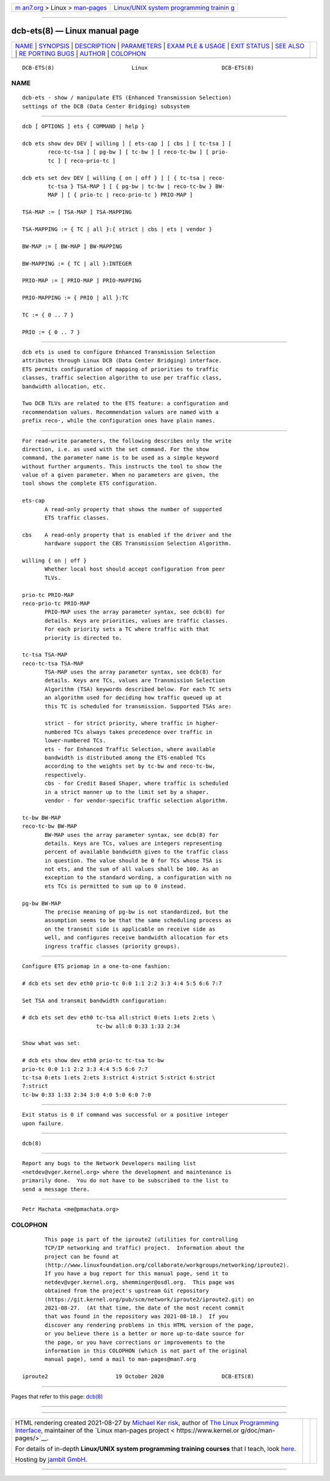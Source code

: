 .. container:: page-top

.. container:: nav-bar

   +----------------------------------+----------------------------------+
   | `m                               | `Linux/UNIX system programming   |
   | an7.org <../../../index.html>`__ | trainin                          |
   | > Linux >                        | g <http://man7.org/training/>`__ |
   | `man-pages <../index.html>`__    |                                  |
   +----------------------------------+----------------------------------+

--------------

dcb-ets(8) — Linux manual page
==============================

+-----------------------------------+-----------------------------------+
| `NAME <#NAME>`__ \|               |                                   |
| `SYNOPSIS <#SYNOPSIS>`__ \|       |                                   |
| `DESCRIPTION <#DESCRIPTION>`__ \| |                                   |
| `PARAMETERS <#PARAMETERS>`__ \|   |                                   |
| `EXAM                             |                                   |
| PLE & USAGE <#EXAMPLE_&_USAGE>`__ |                                   |
| \| `EXIT STATUS <#EXIT_STATUS>`__ |                                   |
| \| `SEE ALSO <#SEE_ALSO>`__ \|    |                                   |
| `RE                               |                                   |
| PORTING BUGS <#REPORTING_BUGS>`__ |                                   |
| \| `AUTHOR <#AUTHOR>`__ \|        |                                   |
| `COLOPHON <#COLOPHON>`__          |                                   |
+-----------------------------------+-----------------------------------+
| .. container:: man-search-box     |                                   |
+-----------------------------------+-----------------------------------+

::

   DCB-ETS(8)                        Linux                       DCB-ETS(8)

NAME
-------------------------------------------------

::

          dcb-ets - show / manipulate ETS (Enhanced Transmission Selection)
          settings of the DCB (Data Center Bridging) subsystem


---------------------------------------------------------

::

          dcb [ OPTIONS ] ets { COMMAND | help }

          dcb ets show dev DEV [ willing ] [ ets-cap ] [ cbs ] [ tc-tsa ] [
                  reco-tc-tsa ] [ pg-bw ] [ tc-bw ] [ reco-tc-bw ] [ prio-
                  tc ] [ reco-prio-tc ]

          dcb ets set dev DEV [ willing { on | off } ] [ { tc-tsa | reco-
                  tc-tsa } TSA-MAP ] [ { pg-bw | tc-bw | reco-tc-bw } BW-
                  MAP ] [ { prio-tc | reco-prio-tc } PRIO-MAP ]

          TSA-MAP := [ TSA-MAP ] TSA-MAPPING

          TSA-MAPPING := { TC | all }:{ strict | cbs | ets | vendor }

          BW-MAP := [ BW-MAP ] BW-MAPPING

          BW-MAPPING := { TC | all }:INTEGER

          PRIO-MAP := [ PRIO-MAP ] PRIO-MAPPING

          PRIO-MAPPING := { PRIO | all }:TC

          TC := { 0 .. 7 }

          PRIO := { 0 .. 7 }


---------------------------------------------------------------

::

          dcb ets is used to configure Enhanced Transmission Selection
          attributes through Linux DCB (Data Center Bridging) interface.
          ETS permits configuration of mapping of priorities to traffic
          classes, traffic selection algorithm to use per traffic class,
          bandwidth allocation, etc.

          Two DCB TLVs are related to the ETS feature: a configuration and
          recommendation values. Recommendation values are named with a
          prefix reco-, while the configuration ones have plain names.


-------------------------------------------------------------

::

          For read-write parameters, the following describes only the write
          direction, i.e. as used with the set command. For the show
          command, the parameter name is to be used as a simple keyword
          without further arguments. This instructs the tool to show the
          value of a given parameter. When no parameters are given, the
          tool shows the complete ETS configuration.

          ets-cap
                 A read-only property that shows the number of supported
                 ETS traffic classes.

          cbs    A read-only property that is enabled if the driver and the
                 hardware support the CBS Transmission Selection Algorithm.

          willing { on | off }
                 Whether local host should accept configuration from peer
                 TLVs.

          prio-tc PRIO-MAP
          reco-prio-tc PRIO-MAP
                 PRIO-MAP uses the array parameter syntax, see dcb(8) for
                 details. Keys are priorities, values are traffic classes.
                 For each priority sets a TC where traffic with that
                 priority is directed to.

          tc-tsa TSA-MAP
          reco-tc-tsa TSA-MAP
                 TSA-MAP uses the array parameter syntax, see dcb(8) for
                 details. Keys are TCs, values are Transmission Selection
                 Algorithm (TSA) keywords described below. For each TC sets
                 an algorithm used for deciding how traffic queued up at
                 this TC is scheduled for transmission. Supported TSAs are:

                 strict - for strict priority, where traffic in higher-
                 numbered TCs always takes precedence over traffic in
                 lower-numbered TCs.
                 ets - for Enhanced Traffic Selection, where available
                 bandwidth is distributed among the ETS-enabled TCs
                 according to the weights set by tc-bw and reco-tc-bw,
                 respectively.
                 cbs - for Credit Based Shaper, where traffic is scheduled
                 in a strict manner up to the limit set by a shaper.
                 vendor - for vendor-specific traffic selection algorithm.

          tc-bw BW-MAP
          reco-tc-bw BW-MAP
                 BW-MAP uses the array parameter syntax, see dcb(8) for
                 details. Keys are TCs, values are integers representing
                 percent of available bandwidth given to the traffic class
                 in question. The value should be 0 for TCs whose TSA is
                 not ets, and the sum of all values shall be 100. As an
                 exception to the standard wording, a configuration with no
                 ets TCs is permitted to sum up to 0 instead.

          pg-bw BW-MAP
                 The precise meaning of pg-bw is not standardized, but the
                 assumption seems to be that the same scheduling process as
                 on the transmit side is applicable on receive side as
                 well, and configures receive bandwidth allocation for ets
                 ingress traffic classes (priority groups).


-----------------------------------------------------------------------

::

          Configure ETS priomap in a one-to-one fashion:

          # dcb ets set dev eth0 prio-tc 0:0 1:1 2:2 3:3 4:4 5:5 6:6 7:7

          Set TSA and transmit bandwidth configuration:

          # dcb ets set dev eth0 tc-tsa all:strict 0:ets 1:ets 2:ets \
                                 tc-bw all:0 0:33 1:33 2:34

          Show what was set:

          # dcb ets show dev eth0 prio-tc tc-tsa tc-bw
          prio-tc 0:0 1:1 2:2 3:3 4:4 5:5 6:6 7:7
          tc-tsa 0:ets 1:ets 2:ets 3:strict 4:strict 5:strict 6:strict
          7:strict
          tc-bw 0:33 1:33 2:34 3:0 4:0 5:0 6:0 7:0


---------------------------------------------------------------

::

          Exit status is 0 if command was successful or a positive integer
          upon failure.


---------------------------------------------------------

::

          dcb(8)


---------------------------------------------------------------------

::

          Report any bugs to the Network Developers mailing list
          <netdev@vger.kernel.org> where the development and maintenance is
          primarily done.  You do not have to be subscribed to the list to
          send a message there.


-----------------------------------------------------

::

          Petr Machata <me@pmachata.org>

COLOPHON
---------------------------------------------------------

::

          This page is part of the iproute2 (utilities for controlling
          TCP/IP networking and traffic) project.  Information about the
          project can be found at 
          ⟨http://www.linuxfoundation.org/collaborate/workgroups/networking/iproute2⟩.
          If you have a bug report for this manual page, send it to
          netdev@vger.kernel.org, shemminger@osdl.org.  This page was
          obtained from the project's upstream Git repository
          ⟨https://git.kernel.org/pub/scm/network/iproute2/iproute2.git⟩ on
          2021-08-27.  (At that time, the date of the most recent commit
          that was found in the repository was 2021-08-18.)  If you
          discover any rendering problems in this HTML version of the page,
          or you believe there is a better or more up-to-date source for
          the page, or you have corrections or improvements to the
          information in this COLOPHON (which is not part of the original
          manual page), send a mail to man-pages@man7.org

   iproute2                     19 October 2020                  DCB-ETS(8)

--------------

Pages that refer to this page: `dcb(8) <../man8/dcb.8.html>`__

--------------

--------------

.. container:: footer

   +-----------------------+-----------------------+-----------------------+
   | HTML rendering        |                       | |Cover of TLPI|       |
   | created 2021-08-27 by |                       |                       |
   | `Michael              |                       |                       |
   | Ker                   |                       |                       |
   | risk <https://man7.or |                       |                       |
   | g/mtk/index.html>`__, |                       |                       |
   | author of `The Linux  |                       |                       |
   | Programming           |                       |                       |
   | Interface <https:     |                       |                       |
   | //man7.org/tlpi/>`__, |                       |                       |
   | maintainer of the     |                       |                       |
   | `Linux man-pages      |                       |                       |
   | project <             |                       |                       |
   | https://www.kernel.or |                       |                       |
   | g/doc/man-pages/>`__. |                       |                       |
   |                       |                       |                       |
   | For details of        |                       |                       |
   | in-depth **Linux/UNIX |                       |                       |
   | system programming    |                       |                       |
   | training courses**    |                       |                       |
   | that I teach, look    |                       |                       |
   | `here <https://ma     |                       |                       |
   | n7.org/training/>`__. |                       |                       |
   |                       |                       |                       |
   | Hosting by `jambit    |                       |                       |
   | GmbH                  |                       |                       |
   | <https://www.jambit.c |                       |                       |
   | om/index_en.html>`__. |                       |                       |
   +-----------------------+-----------------------+-----------------------+

--------------

.. container:: statcounter

   |Web Analytics Made Easy - StatCounter|

.. |Cover of TLPI| image:: https://man7.org/tlpi/cover/TLPI-front-cover-vsmall.png
   :target: https://man7.org/tlpi/
.. |Web Analytics Made Easy - StatCounter| image:: https://c.statcounter.com/7422636/0/9b6714ff/1/
   :class: statcounter
   :target: https://statcounter.com/
